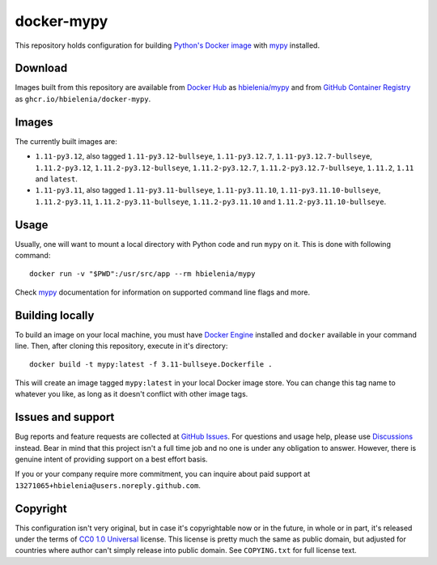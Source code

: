 ===========
docker-mypy
===========
This repository holds configuration for building `Python's Docker image`_
with `mypy`_ installed.

Download
========
Images built from this repository are available from `Docker Hub`_ as
`hbielenia/mypy`_ and from `GitHub Container Registry`_
as ``ghcr.io/hbielenia/docker-mypy``.

Images
======
The currently built images are:

- ``1.11-py3.12``, also tagged ``1.11-py3.12-bullseye``, ``1.11-py3.12.7``,
  ``1.11-py3.12.7-bullseye``, ``1.11.2-py3.12``, ``1.11.2-py3.12-bullseye``,
  ``1.11.2-py3.12.7``, ``1.11.2-py3.12.7-bullseye``, ``1.11.2``, ``1.11``
  and ``latest``.
- ``1.11-py3.11``, also tagged ``1.11-py3.11-bullseye``, ``1.11-py3.11.10``,
  ``1.11-py3.11.10-bullseye``, ``1.11.2-py3.11``, ``1.11.2-py3.11-bullseye``,
  ``1.11.2-py3.11.10`` and ``1.11.2-py3.11.10-bullseye``.

Usage
=====
Usually, one will want to mount a local directory with Python code
and run ``mypy`` on it. This is done with following command::

  docker run -v "$PWD":/usr/src/app --rm hbielenia/mypy

Check `mypy`_ documentation for information on supported command line flags
and more.

Building locally
================
To build an image on your local machine, you must have `Docker Engine`_
installed and ``docker`` available in your command line. Then, after
cloning this repository, execute in it's directory::

  docker build -t mypy:latest -f 3.11-bullseye.Dockerfile .

This will create an image tagged ``mypy:latest`` in your local Docker image
store. You can change this tag name to whatever you like, as long as it
doesn't conflict with other image tags.

Issues and support
==================
Bug reports and feature requests are collected at `GitHub Issues`_.
For questions and usage help, please use `Discussions`_ instead. Bear in mind
that this project isn't a full time job and no one is under any obligation
to answer. However, there is genuine intent of providing support on a
best effort basis.

If you or your company require more commitment, you can inquire about
paid support at ``13271065+hbielenia@users.noreply.github.com``.

Copyright
=========
This configuration isn't very original, but in case it's copyrightable
now or in the future, in whole or in part, it's released under the terms
of `CC0 1.0 Universal`_ license. This license is pretty much the same as
public domain, but adjusted for countries where author can't simply release
into public domain. See ``COPYING.txt`` for full license text.

.. _Python's Docker image: https://hub.docker.com/_/python
.. _mypy: https://mypy.readthedocs.io/en/stable/index.html
.. _Docker Hub: https://hub.docker.com/
.. _hbielenia/mypy: https://hub.docker.com/r/hbielenia/mypy
.. _GitHub Container Registry: https://docs.github.com/en/packages/working-with-a-github-packages-registry/working-with-the-container-registry
.. _Docker Engine: https://docs.docker.com/engine/
.. _GitHub Issues: https://github.com/hbielenia/docker-pypa-build/issues
.. _Discussions: https://github.com/hbielenia/docker-pypa-build/discussions
.. _CC0 1.0 Universal: https://creativecommons.org/publicdomain/zero/1.0/
